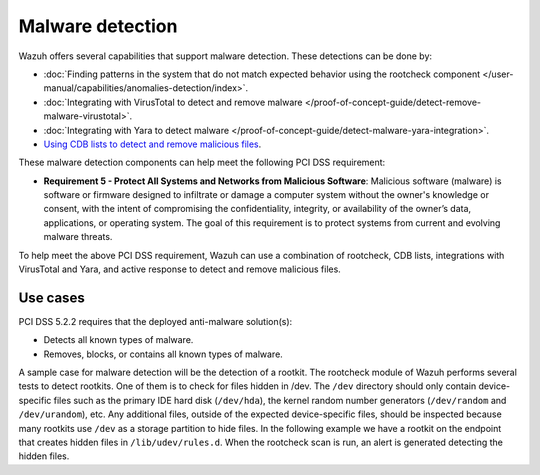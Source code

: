 .. Copyright (C) 2015, Wazuh, Inc.

.. meta::
  :description: The Security configuration assessment module can be used to create configuration policies on agents. Learn more about it in this section.
  
.. _malware_detection:

Malware detection
=================

Wazuh offers several capabilities that support malware detection. These detections can be done by:

- :doc:`Finding patterns in the system that do not match expected behavior using the rootcheck component </user-manual/capabilities/anomalies-detection/index>`.
- :doc:`Integrating with VirusTotal to detect and remove malware </proof-of-concept-guide/detect-remove-malware-virustotal>`.
- :doc:`Integrating with Yara to detect malware </proof-of-concept-guide/detect-malware-yara-integration>`.
- `Using CDB lists to detect and remove malicious files <https://wazuh.com/blog/detecting-and-responding-to-malicious-files-using-cdb-lists-and-active-response/>`_.

These malware detection components can help meet the following PCI DSS requirement:

- **Requirement 5 - Protect All Systems and Networks from Malicious Software**: Malicious software (malware) is software or firmware designed to infiltrate or damage a computer system without the owner's knowledge or consent, with the intent of compromising the confidentiality, integrity, or availability of the owner’s data, applications, or operating system. The goal of this requirement is to protect systems from current and evolving malware threats. 

To help meet the above PCI DSS requirement, Wazuh can use a combination of rootcheck, CDB lists, integrations with VirusTotal and Yara, and active response to detect and remove malicious files.


Use cases
---------

PCI DSS 5.2.2 requires that the deployed anti-malware solution(s):

- Detects all known types of malware.
- Removes, blocks, or contains all known types of malware.

A sample case for malware detection will be the detection of a rootkit. The rootcheck module of Wazuh performs several tests to detect rootkits. One of them is to check for files hidden in /dev. The ``/dev`` directory should only contain device-specific files such as the primary IDE hard disk (``/dev/hda``), the kernel random number generators (``/dev/random`` and ``/dev/urandom``), etc. Any additional files, outside of the expected device-specific files, should be inspected because many rootkits use ``/dev`` as a storage partition to hide files. In the following example we have a rootkit on the endpoint that creates hidden files in ``/lib/udev/rules.d``. When the rootcheck scan is run, an alert is generated detecting the hidden files.

.. thumbnail:: ../images/pci/host-based-anomaly-detection-event.png
    :title: Host-based anomaly detection event (rootcheck)
    :align: center
    :width: 100%
